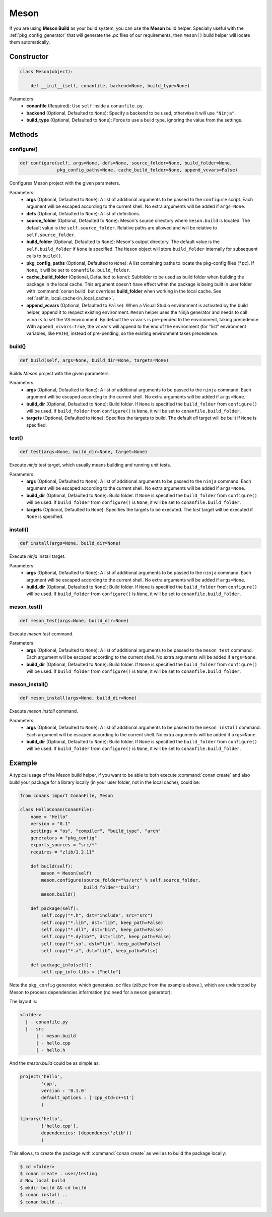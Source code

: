 .. _meson_build_reference:

Meson
=====

If you are using **Meson Build** as your build system, you can use the **Meson** build helper.
Specially useful with the :ref:`pkg_config_generator` that will generate the *.pc*
files of our requirements, then ``Meson()`` build helper will locate them automatically.

.. code-block:: python
   :emphasize-lines: 5, 10, 11, 12

    from conans import ConanFile, tools, Meson
    import os

    class ConanFileToolsTest(ConanFile):
        generators = "pkg_config"
        requires = "LIB_A/0.1@conan/stable"
        settings = "os", "compiler", "build_type"

        def build(self):
            meson = Meson(self)
            meson.configure(build_folder="build")
            meson.build()

Constructor
-----------

.. code-block:: python

    class Meson(object):

        def __init__(self, conanfile, backend=None, build_type=None)

Parameters:
    - **conanfile** (Required): Use ``self`` inside a ``conanfile.py``.
    - **backend** (Optional, Defaulted to ``None``): Specify a backend to be used, otherwise it will use ``"Ninja"``.
    - **build_type** (Optional, Defaulted to ``None``): Force to use a build type, ignoring the value from the settings.

Methods
-------

configure()
+++++++++++

.. code-block:: python

    def configure(self, args=None, defs=None, source_folder=None, build_folder=None,
                  pkg_config_paths=None, cache_build_folder=None, append_vcvars=False)

Configures Meson project with the given parameters.

Parameters:
    - **args** (Optional, Defaulted to ``None``): A list of additional arguments to be passed to the ``configure`` script. Each argument will
      be escaped according to the current shell. No extra arguments will be added if ``args=None``.
    - **defs** (Optional, Defaulted to ``None``): A list of definitions.
    - **source_folder** (Optional, Defaulted to ``None``): Meson's source directory where ``meson.build`` is located. The default value is the ``self.source_folder``.
      Relative paths are allowed and will be relative to ``self.source_folder``.
    - **build_folder** (Optional, Defaulted to ``None``): Meson's output directory. The default value is the ``self.build_folder`` if ``None`` is specified.
      The ``Meson`` object will store ``build_folder`` internally for subsequent calls to ``build()``.
    - **pkg_config_paths** (Optional, Defaulted to ``None``): A list containing paths to locate the pkg-config files (*\*.pc*). If ``None``, it will be set to ``conanfile.build_folder``.
    - **cache_build_folder** (Optional, Defaulted to ``None``): Subfolder to be used as build folder when building the package in the local cache.
      This argument doesn't have effect when the package is being built in user folder with :command:`conan build` but overrides **build_folder** when working in the local cache.
      See :ref:`self.in_local_cache<in_local_cache>`.
    - **append_vcvars** (Optional, Defaulted to ``False``): When a Visual Studio environment is activated by the build helper, append it to respect existing environment. ``Meson`` helper uses the Ninja generator and needs to call ``vcvars`` to set the VS environment. By default the ``vcvars`` is pre-pended to the environment, taking precedence. With ``append_vcvars=True``, the ``vcvars`` will append to the end of the environment (for "list" environment variables, like ``PATH``), instead of pre-pending, so the existing environment takes precedence.


build()
+++++++

.. code-block:: python

    def build(self, args=None, build_dir=None, targets=None)

Builds `Meson` project with the given parameters.

Parameters:
    - **args** (Optional, Defaulted to ``None``): A list of additional arguments to be passed to the ``ninja`` command. Each argument will be escaped
      according to the current shell. No extra arguments will be added if ``args=None``.
    - **build_dir** (Optional, Defaulted to ``None``): Build folder. If ``None`` is specified the ``build_folder`` from ``configure()`` will be used.
      If ``build_folder`` from ``configure()`` is ``None``, it will be set to ``conanfile.build_folder``.
    - **targets** (Optional, Defaulted to ``None``): Specifies the targets to build. The default *all* target will be built if ``None`` is specified.


test()
++++++

.. code-block:: python

    def test(args=None, build_dir=None, target=None)

Execute `ninja` test target, which usually means building and running unit tests.

Parameters:
    - **args** (Optional, Defaulted to ``None``): A list of additional arguments to be passed to the ``ninja`` command. Each argument will be escaped
      according to the current shell. No extra arguments will be added if ``args=None``.
    - **build_dir** (Optional, Defaulted to ``None``): Build folder. If ``None`` is specified the ``build_folder`` from ``configure()`` will be used.
      If ``build_folder`` from ``configure()`` is ``None``, it will be set to ``conanfile.build_folder``.
    - **targets** (Optional, Defaulted to ``None``): Specifies the targets to be executed. The *test* target will be executed if ``None`` is specified.


install()
+++++++++

.. code-block:: python

    def install(args=None, build_dir=None)

Execute `ninja` install target.

Parameters:
    - **args** (Optional, Defaulted to ``None``): A list of additional arguments to be passed to the ``ninja`` command. Each argument will be escaped
      according to the current shell. No extra arguments will be added if ``args=None``.
    - **build_dir** (Optional, Defaulted to ``None``): Build folder. If ``None`` is specified the ``build_folder`` from ``configure()`` will be used.
      If ``build_folder`` from ``configure()`` is ``None``, it will be set to ``conanfile.build_folder``.


meson_test()
++++++++++++

.. code-block:: python

    def meson_test(args=None, build_dir=None)

Execute `meson test` command.

Parameters:
    - **args** (Optional, Defaulted to ``None``): A list of additional arguments to be passed to the ``meson test`` command. Each argument will be escaped
      according to the current shell. No extra arguments will be added if ``args=None``.
    - **build_dir** (Optional, Defaulted to ``None``): Build folder. If ``None`` is specified the ``build_folder`` from ``configure()`` will be used.
      If ``build_folder`` from ``configure()`` is ``None``, it will be set to ``conanfile.build_folder``.


meson_install()
+++++++++++++++

.. code-block:: python

    def meson_install(args=None, build_dir=None)

Execute `meson install` command.

Parameters:
    - **args** (Optional, Defaulted to ``None``): A list of additional arguments to be passed to the ``meson install`` command. Each argument will be escaped
      according to the current shell. No extra arguments will be added if ``args=None``.
    - **build_dir** (Optional, Defaulted to ``None``): Build folder. If ``None`` is specified the ``build_folder`` from ``configure()`` will be used.
      If ``build_folder`` from ``configure()`` is ``None``, it will be set to ``conanfile.build_folder``.

Example
-------

A typical usage of the Meson build helper, if you want to be able to both execute :command:`conan create` and also build your package for a
library locally (in your user folder, not in the local cache), could be:

.. code-block:: python

    from conans import ConanFile, Meson

    class HelloConan(ConanFile):
        name = "Hello"
        version = "0.1"
        settings = "os", "compiler", "build_type", "arch"
        generators = "pkg_config"
        exports_sources = "src/*"
        requires = "zlib/1.2.11"

        def build(self):
            meson = Meson(self)
            meson.configure(source_folder="%s/src" % self.source_folder,
                            build_folder="build")
            meson.build()

        def package(self):
            self.copy("*.h", dst="include", src="src")
            self.copy("*.lib", dst="lib", keep_path=False)
            self.copy("*.dll", dst="bin", keep_path=False)
            self.copy("*.dylib*", dst="lib", keep_path=False)
            self.copy("*.so", dst="lib", keep_path=False)
            self.copy("*.a", dst="lib", keep_path=False)

        def package_info(self):
            self.cpp_info.libs = ["hello"]

Note the ``pkg_config`` generator, which generates *.pc* files (*zlib.pc* from the example above ), which are understood by Meson to process
dependencies information (no need for a ``meson`` generator).

The layout is:

.. code-block:: text

    <folder>
      | - conanfile.py
      | - src
          | - meson.build
          | - hello.cpp
          | - hello.h

And the *meson.build* could be as simple as:

.. code-block:: text

    project('hello',
            'cpp',
            version : '0.1.0'
            default_options : ['cpp_std=c++11']
            )

    library('hello',
            ['hello.cpp'],
            dependencies: [dependency('zlib')]
            )

This allows, to create the package with :command:`conan create` as well as to build the package locally:

.. code-block:: bash

    $ cd <folder>
    $ conan create . user/testing
    # Now local build
    $ mkdir build && cd build
    $ conan install ..
    $ conan build ..
